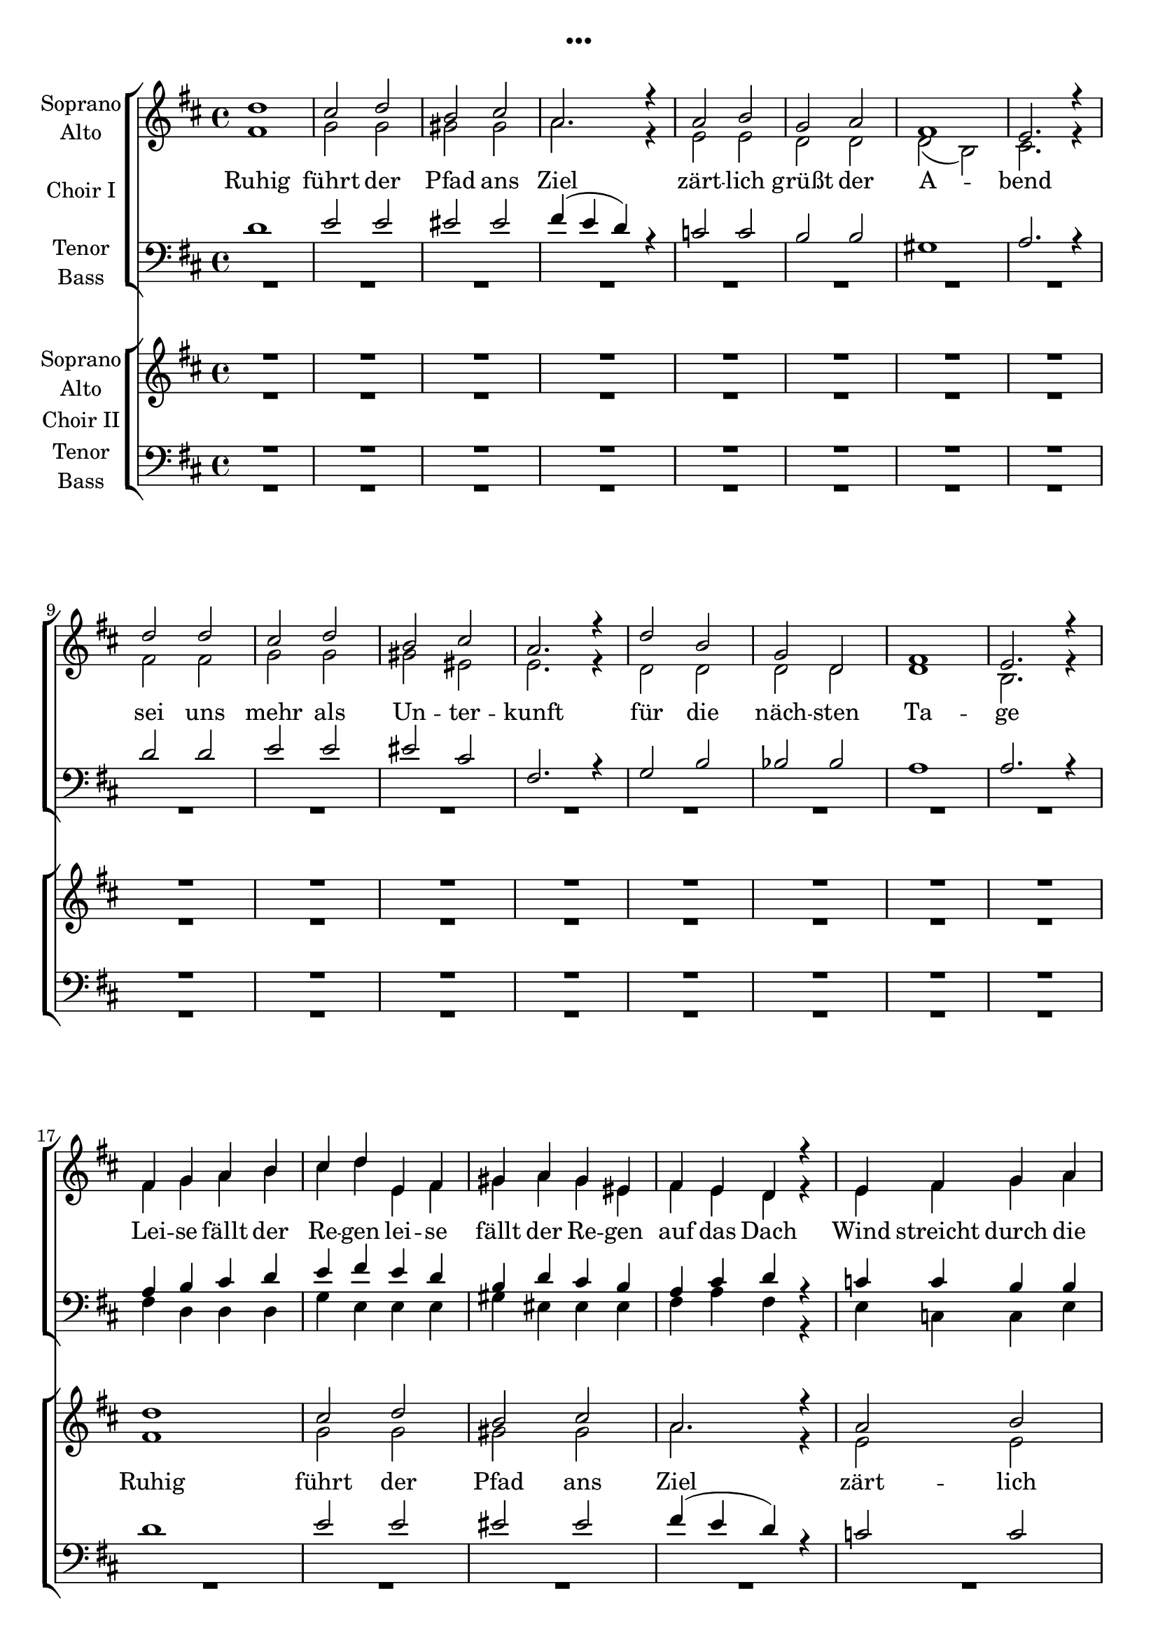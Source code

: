 \version "2.19.3"

\header {
  title = "..."
}

global = {
  \key d \major
  \time 4/4
}

sopranoChoirI = \relative c'' {
  \global
  d1
  cis2 d
  b cis
  a2. r4
  
  a2 b
  g a
  fis1
  e2. r4
  
  d'2 d
  cis2 d
  b cis
  a2. r4
  
  d2 b
  g d
  fis1
  e2. r4
  \break
  
  %d'4 d d d
  %e e e e
  %d d d d
  %d d d r
  
  fis4 g a b
  cis d e, fis
  gis a gis eis
  fis e d r
  
  e fis g a
  g g a a
  gis1
  r2 e
  
  fis4 g a b
  cis d e, fis
  gis a gis eis
  fis g a ais
  
  b1
  d
  d
  e2. r4
  
  d2 d4 d
  e2 e4 e
  e1
  r
  
  d2 cis4 b
  cis2 cis4 cis
  b2 cis4 b4
  a2 fis4 r4
  
  bes2 bes4 bes
  a2 bes4 c
  es2. r4
  d2 es
  
  f2 f4 e
  d2 c4 bes
  g2 g4 d'
  d2 d4 r
  
  
  
}

altoChoirI = \relative c' {
  \global
  fis1
  g2 g
  gis gis
  a2. r4
  
  e2 e
  d d
  d( b)
  cis2. r4
  
  fis2 fis
  g2 g
  gis eis
  e2. r4
  
  d2 d
  d d
  d1
  b2. r4
  
  %fis'4 e fis e
  %g fis g fis
  %eis d eis d
  %d e fis
  
  fis'4 g a b
  cis d e, fis
  gis a gis eis
  fis e d r4
  
  e fis g a
  g g a a
  gis1
  r2 e
  
  fis4 g a b
  cis d e, fis
  gis a gis eis
  fis e d d
  
  g1
  g1
  a
  g2. r4
  
  fis2 fis4 fis
  a2 g4 g
  gis1
  r1
  
  fis2 fis4 fis
  fis4( gis) a4 fis
  d2 d4 e
  fis2 fis4 r
  
  f2 f4 f
  f2 f4 f
  es2. r4
  d2 g
  
  f2 f4 g
  bes2 a4 g
  e2 e4 e
  g2 g4 r
  
}

tenorChoirI = \relative c' {
  \global
  d1
  e2 e
  eis eis
  fis4( e d) r
  
  c2 c
  b b
  gis1
  a2. r4
  
  d2 d
  e2 e
  eis cis
  fis,2. r4
  
  g2 b
  bes bes
  a1
  a2. r4
  
  a b cis d
  e fis e d
  b d cis b
  a cis d r
  
  c c b b
  b cis d e
  d1
  r2 cis
  
  a4 b cis d
  e fis e d
  b d cis b
  a cis cis cis
  
  d1
  d
  d
  b2. r4
  
  d2 d4 d
  c2 c4 c
  b1
  r
  
  d2 e4 d
  cis2 cis4 cis
  b2 a4 b
  a2 a4 r
  
  d2 d4 d
  c2 d4 es
  c2. r4
  bes2 b
  
  c2 d4 e
  f2 d4 d
  c2 c4 c
  b2 b4 r4
}

bassChoirI = \relative c {
  \global
  R1*16
  
  %fis4 g a b
  %cis d e, fis
  %gis a gis eis
  %fis a fis
  
  fis4 d d d
  g e e e
  gis eis eis eis 
  fis a fis r
  
  e c c e
  g g g g
  gis1
  r2 a
  
  fis4 d d d
  g e e e
  gis eis eis eis 
  fis a fis fis
  
  g1
  g
  a,
  a2. r4
  
  d2 d4 fis
  a2 a4 a
  e1
  r1
  
  b'2 b4 b
  fis2 fis4 fis
  g2 g4 g
  d2 d4 r
  
  bes'2 bes4 bes
  a2 a4 a
  g2. r4
  g2 g
  
  f2 f4 f
  bes,2 bes4 bes
  c2 c4 c
  g2 g4 r
  
}

verseChoirI = \lyricmode {
  Ruhig führt der Pfad ans Ziel
  zärt -- lich grüßt der A -- bend
  sei uns mehr als Un -- ter -- kunft
  für die näch -- sten Ta -- ge
  
  Lei -- se fällt der Re -- gen
  lei -- se fällt der Re -- gen 
  auf das Dach
  Wind streicht durch die Bäu -- me
  hört den Wind
  lauscht:
  Er er -- zählt Ge -- schich -- ten
  er er -- zählt Ge -- schich -- ten
  sei -- ne Stim -- me
  Lob und Kla -- ge
  
  Fest sind die Mau -- ern aus Stein
  scharf wird das In -- nen vom Au -- ßen ge -- schie -- den
  Dun -- kel -- heit macht die Welt klein
  Licht ver -- grö -- ßert Ge -- dan -- ken und Wor -- te und Lie -- der
  
  
  
  
}

sopranoChoirII = \relative c'' {
  \global
  R1*16
  
  d1
  cis2 d
  b cis
  a2. r4
  
  a2 b
  g a
  fis1
  e2. r4
  
  d'2 d
  cis2 d
  b cis
  a2. r4
  
  d2 b
  g d
  fis1
  e2. r4
  
  
  a1
  c2. c4
  b1
  b2 b
  
  b1(
  a2) cis
  d1
  d2. r4
  
  d1
  c2. c4
  c1
  bes2 r
  
  c1
  d2. d4
  d1
  r
  
  
  d2 d4 d
  e2 e4 e
  e1
  r
  
  d2 cis4 b
  cis2 cis4 cis
  b2 cis4 b4
  a2 fis4 r4
  
  a4 a a2
  a g4 fis
  g1
  
  
}

altoChoirII = \relative c' {
  \global
  R1*16
  
  fis1
  g2 g
  gis gis
  a2. r4
  
  e2 e
  d d
  d( b)
  cis2. r4
  
  fis2 fis
  g2 g
  gis eis
  e2. r4
  
  d2 d
  d d
  d1
  b2. r4
  
  
  fis'1
  e2. e4
  e1
  e2 e
  
  fis1~
  fis2 fis
  g2.( b4)
  a2. r4
  
  f1
  a2. a4
  g1
  g2 r
  
  a1
  f2. f4
  g1
  r
  
  
  fis2 fis4 fis
  a2 g4 g
  gis1
  r1
  
  fis2 fis4 fis
  fis4( gis) a4 fis
  d2 d4 e
  fis2 fis4 r
  
  fis4 fis fis2
  e2 e4 fis
  e1
  
  
  
}

tenorChoirII = \relative c' {
  \global
  R1*16
  
  d1
  e2 e
  eis eis
  fis4( e d) r
  
  c2 c
  b b
  gis1
  a2. r4
  
  d2 d
  e2 e
  eis cis
  fis,2. r4
  
  g2 b
  bes bes
  a1
  a2. r4
  
  a1
  a2. a4
  gis1
  g2 g
  
  b1(
  cis2) a
  d1
  d2. r4
  
  d1
  c2. c4
  es1
  bes2 r
  
  c1
  d2. d4
  e1
  r
  
  d2 d4 d
  c2 c4 c
  b1
  r
  
  d2 e4 d
  cis2 cis4 cis
  b2 a4 b
  a2 a4 r
  
  b4 cis dis2
  e2 b4 b
  cis1
  
  
}

bassChoirII = \relative c {
  \global
  R1*32
  
  d1
  a2. a4
  e'1
  e2 e
  
  b2.( d4
  fis2) fis
  g1
  fis2. r4
  
  bes,1
  f'2. f4
  c1
  g'2 r
  
  f1
  bes2. bes4
  c1
  r
  
  d,2 d4 fis
  a2 a4 a
  e1
  r1
  
  b'2 b4 b
  fis2 fis4 fis
  g2 g4 g
  d2 d4 r
  
  dis4 dis dis2
  e2 e4 d
  cis1
  ais2 ais
  
  b2 b4 b
  
}

verseChoirII = \lyricmode {
  Ruhig führt der Pfad ans Ziel
  zärt -- lich grüßt der A -- bend
  sei uns mehr als Un -- ter -- kunft
  für die näch -- sten Ta -- ge
  
  Mau -- ern aus Stein
  schei -- den Welt __ von Welt -- en
  au -- ßen das Dun -- kel
  in -- nen das Licht
  
}

right = \relative c'' {
  \global
  r4 d <fis, a>2
  r4 cis' d e
  r4 d <as cis>2
  <a d>2. r4
  
  r4 e' <g, c>2
  r4 g' <b, d>4 g
  b d gis, e'
  r4 e, cis' r4
  
  r4 d <fis, a>2
  r4 cis' d e
  r4 d <as cis>2
  <e a cis>1
  
  R1*4
  
}

left = \relative c {
  \global
  d2 d'
  e, e'
  f, f'
  fis4 a, fis d
  
  c2 c'
  b, g'
  gis e'
  a,2 r4 e
  
  d2 d'
  e, e'
  f4 d b as
  fis cis b a
  
  g1~
  g1
  a1~
  a1
}

choirIPart = \new ChoirStaff \with {
  \consists "Instrument_name_engraver"
  instrumentName = "Choir I"
} <<
  \new Staff \with {
    midiInstrument = "pad 4 (choir)"
    instrumentName = \markup \center-column { "Soprano" "Alto" }
  } <<
    \new Voice = "sopranoI" { \voiceOne \sopranoChoirI }
    \new Voice = "altoI" { \voiceTwo \altoChoirI }
  >>
  \new Lyrics \with {
    \override VerticalAxisGroup #'staff-affinity = #CENTER
  } \lyricsto "sopranoI" \verseChoirI
  \new Staff \with {
    midiInstrument = "pad 4 (choir)"
    instrumentName = \markup \center-column { "Tenor" "Bass" }
  } <<
    \clef bass
    \new Voice = "tenorI" { \voiceOne \tenorChoirI }
    \new Voice = "bassI" { \voiceTwo \bassChoirI }
  >>
>>

choirIIPart = \new ChoirStaff \with {
  \consists "Instrument_name_engraver"
  instrumentName = "Choir II"
} <<
  \new Staff \with {
    midiInstrument = "pad 4 (choir)"
    instrumentName = \markup \center-column { "Soprano" "Alto" }
  } <<
    \new Voice = "sopranoII" { \voiceOne \sopranoChoirII }
    \new Voice = "altoII" { \voiceTwo \altoChoirII }
  >>
  \new Lyrics \with {
    \override VerticalAxisGroup #'staff-affinity = #CENTER
  } \lyricsto "sopranoII" \verseChoirII
  \new Staff \with {
    midiInstrument = "pad 4 (choir)"
    instrumentName = \markup \center-column { "Tenor" "Bass" }
  } <<
    \clef bass
    \new Voice = "tenorII" { \voiceOne \tenorChoirII }
    \new Voice = "bassII" { \voiceTwo \bassChoirII }
  >>
>>

pianoPart = \new PianoStaff \with {
  instrumentName = "Piano"
} <<
  \new Staff = "right" \with {
    midiInstrument = "acoustic grand"
  } \right
  \new Staff = "left" \with {
    midiInstrument = "acoustic grand"
  } { \clef bass \left }
>>

\score {
  <<
    \choirIPart
    \choirIIPart
    %\pianoPart
  >>
  \layout { }
  \midi { \tempo 4=135 }
}